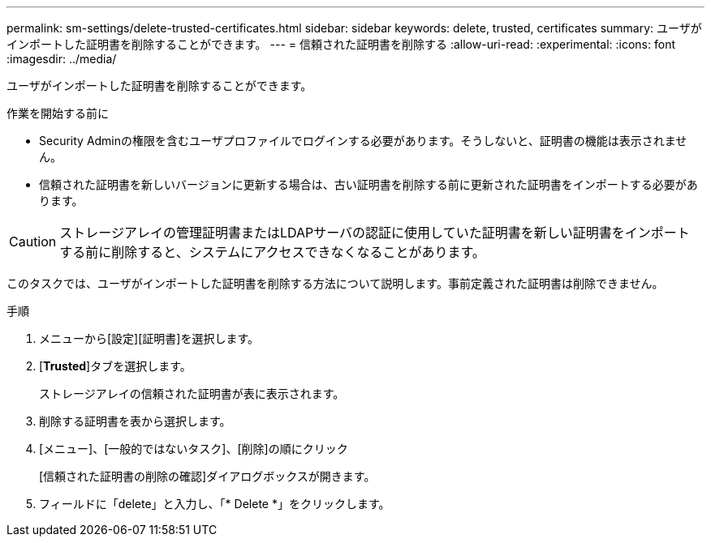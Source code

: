 ---
permalink: sm-settings/delete-trusted-certificates.html 
sidebar: sidebar 
keywords: delete, trusted, certificates 
summary: ユーザがインポートした証明書を削除することができます。 
---
= 信頼された証明書を削除する
:allow-uri-read: 
:experimental: 
:icons: font
:imagesdir: ../media/


[role="lead"]
ユーザがインポートした証明書を削除することができます。

.作業を開始する前に
* Security Adminの権限を含むユーザプロファイルでログインする必要があります。そうしないと、証明書の機能は表示されません。
* 信頼された証明書を新しいバージョンに更新する場合は、古い証明書を削除する前に更新された証明書をインポートする必要があります。


[CAUTION]
====
ストレージアレイの管理証明書またはLDAPサーバの認証に使用していた証明書を新しい証明書をインポートする前に削除すると、システムにアクセスできなくなることがあります。

====
このタスクでは、ユーザがインポートした証明書を削除する方法について説明します。事前定義された証明書は削除できません。

.手順
. メニューから[設定][証明書]を選択します。
. [*Trusted*]タブを選択します。
+
ストレージアレイの信頼された証明書が表に表示されます。

. 削除する証明書を表から選択します。
. [メニュー]、[一般的ではないタスク]、[削除]の順にクリック
+
[信頼された証明書の削除の確認]ダイアログボックスが開きます。

. フィールドに「delete」と入力し、「* Delete *」をクリックします。

